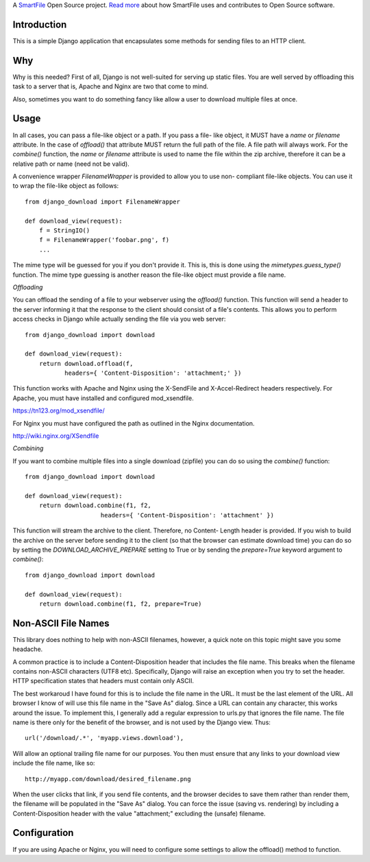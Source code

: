 A `SmartFile`_ Open Source project. `Read more`_ about how SmartFile
uses and contributes to Open Source software.

.. figure:: http://www.smartfile.com/images/logo.jpg
   :alt: SmartFile

Introduction
------------

This is a simple Django application that encapsulates some methods for
sending files to an HTTP client.

Why
---

Why is this needed? First of all, Django is not well-suited for serving
up static files. You are well served by offloading this task to a server
that is, Apache and Nginx are two that come to mind.

Also, sometimes you want to do something fancy like allow a user to
download multiple files at once.

Usage
-----

In all cases, you can pass a file-like object or a path. If you pass a file-
like object, it MUST have a `name` or `filename` attribute. In the case of
`offload()` that attribute MUST return the full path of the file. A file path
will always work. For the `combine()` function, the `name` or `filename`
attribute is used to name the file within the zip archive, therefore it can
be a relative path or name (need not be valid).

A convenience wrapper `FilenameWrapper` is provided to allow you to use non-
compliant file-like objects. You can use it to wrap the file-like object as
follows::

    from django_download import FilenameWrapper

    def download_view(request):
        f = StringIO()
        f = FilenameWrapper('foobar.png', f)
        ...

The mime type will be guessed for you if you don't provide it. This is, this
is done using the `mimetypes.guess_type()` function. The mime type guessing is
another reason the file-like object must provide a file name.

*Offloading*

You can offload the sending of a file to your webserver using the `offload()`
function. This function will send a header to the server informing it that
the response to the client should consist of a file's contents. This allows
you to perform access checks in Django while actually sending the file via
you web server::

    from django_download import download

    def download_view(request):
        return download.offload(f,
               headers={ 'Content-Disposition': 'attachment;' })

This function works with Apache and Nginx using the X-SendFile and
X-Accel-Redirect headers respectively. For Apache, you must have
installed and configured mod_xsendfile.

https://tn123.org/mod_xsendfile/

For Nginx you must have configured the path as outlined in the Nginx
documentation.

http://wiki.nginx.org/XSendfile

*Combining*

If you want to combine multiple files into a single download (zipfile)
you can do so using the `combine()` function::

    from django_download import download

    def download_view(request):
        return download.combine(f1, f2,
                         headers={ 'Content-Disposition': 'attachment' })

This function will stream the archive to the client. Therefore, no Content-
Length header is provided. If you wish to build the archive on the server
before sending it to the client (so that the browser can estimate download
time) you can do so by setting the `DOWNLOAD_ARCHIVE_PREPARE` setting to True
or by sending the `prepare=True` keyword argument to `combine()`::

    from django_download import download

    def download_view(request):
        return download.combine(f1, f2, prepare=True)

Non-ASCII File Names
--------------------

This library does nothing to help with non-ASCII filenames, however, a
quick note on this topic might save you some headache.

A common practice is to include a Content-Disposition header that
includes the file name. This breaks when the filename contains non-ASCII
characters (UTF8 etc). Specifically, Django will raise an exception when
you try to set the header. HTTP specification states that headers must
contain only ASCII.

The best workaroud I have found for this is to include the file name in
the URL. It must be the last element of the URL. All browser I know of
will use this file name in the "Save As" dialog. Since a URL can contain
any character, this works around the issue. To implement this, I
generally add a regular expression to urls.py that ignores the file name.
The file name is there only for the benefit of the browser, and is not
used by the Django view. Thus::

    url('/download/.*', 'myapp.views.download'),

Will allow an optional trailing file name for our purposes. You then must
ensure that any links to your download view include the file name, like so::

    http://myapp.com/download/desired_filename.png

When the user clicks that link, if you send file contents, and the browser
decides to save them rather than render them, the filename will be
populated in the "Save As" dialog. You can force the issue (saving vs.
rendering) by including a Content-Disposition header with the value
"attachment;" excluding the (unsafe) filename.

Configuration
-------------

If you are using Apache or Nginx, you will need to configure some settings
to allow the offload() method to function.


.. _SmartFile: http://www.smartfile.com/
.. _Read more: http://www.smartfile.com/open-source.html
